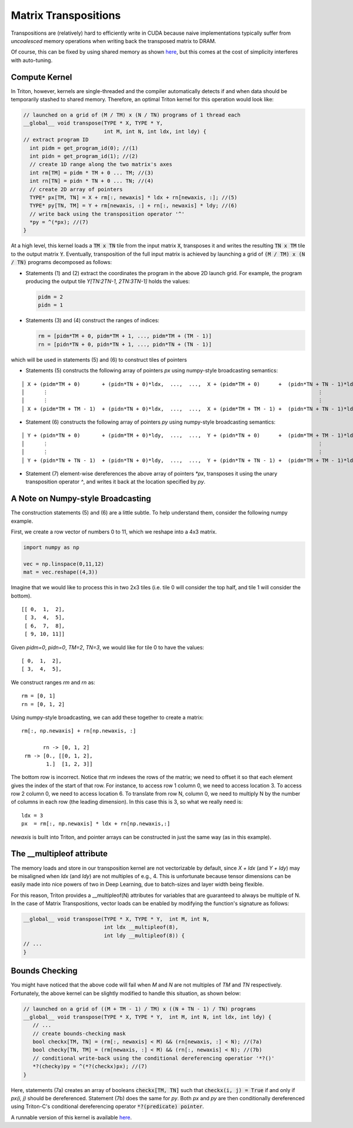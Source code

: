 *********************
Matrix Transpositions
*********************


Transpositions are (relatively) hard to efficiently write in CUDA because naive implementations typically suffer from *uncoalesced* memory operations when writing back the transposed matrix to DRAM.

Of course, this can be fixed by using shared memory as shown `here <https://devblogs.nvidia.com/efficient-matrix-transpose-cuda-cc>`_, but this comes at the cost of simplicity interferes with auto-tuning.

==============
Compute Kernel
==============

In Triton, however, kernels are single-threaded and the compiler automatically detects if and when data should be temporarily stashed to shared memory. Therefore, an optimal Triton kernel for this operation would look like:

.. code-block:: C

    // launched on a grid of (M / TM) x (N / TN) programs of 1 thread each
    __global__ void transpose(TYPE * X, TYPE * Y,
                              int M, int N, int ldx, int ldy) {
    // extract program ID
      int pidm = get_program_id(0); //(1)
      int pidn = get_program_id(1); //(2)
      // create 1D range along the two matrix's axes
      int rm[TM] = pidm * TM + 0 ... TM; //(3)
      int rn[TN] = pidn * TN + 0 ... TN; //(4)
      // create 2D array of pointers
      TYPE* px[TM, TN] = X + rm[:, newaxis] * ldx + rn[newaxis, :]; //(5)
      TYPE* py[TN, TM] = Y + rm[newaxis, :] + rn[:, newaxis] * ldy; //(6)
      // write back using the transposition operator '^'
      *py = ^(*px); //(7)
    }

At a high level, this kernel loads a :code:`TM x TN` tile from the input matrix :code:`X`, transposes it and writes the resulting :code:`TN x TM` tile to the output matrix :code:`Y`. Eventually, transposition of the full input matrix is achieved by launching a grid of :code:`(M / TM) x (N / TN)` programs decomposed as follows:

- Statements (1) and (2) extract the coordinates the program in the above 2D launch grid. For example, the program producing the output tile `Y[TN:2TN-1, 2TN:3TN-1]` holds the values:

  .. code-block:: C

    pidm = 2
    pidn = 1


- Statements (3) and (4) construct the ranges of indices:

  .. code-block:: C

    rm = [pidm*TM + 0, pidm*TM + 1, ..., pidm*TM + (TM - 1)]
    rn = [pidn*TN + 0, pidn*TN + 1, ..., pidn*TN + (TN - 1)]


which will be used in statements (5) and (6) to construct tiles of pointers

- Statements (5) constructs the following array of pointers `px` using numpy-style broadcasting semantics:

::

    │ X + (pidm*TM + 0)       + (pidn*TN + 0)*ldx,  ...,  ...,  X + (pidm*TM + 0)      +  (pidn*TN + TN - 1)*ldx) │
    │      ⋮                                                                                       ⋮              │
    │      ⋮                                                                                       ⋮              │
    │ X + (pidm*TM + TM - 1)  + (pidn*TN + 0)*ldx,  ...,  ...,  X + (pidm*TM + TM - 1) +  (pidn*TN + TN - 1)*ldx) │


- Statement (6) constructs the following array of pointers `py` using numpy-style broadcasting semantics:

::

    │ Y + (pidn*TN + 0)       + (pidm*TM + 0)*ldy,  ...,  ...,  Y + (pidn*TN + 0)      +  (pidm*TM + TM - 1)*ldy) │
    │      ⋮                                                                                       ⋮              │
    │      ⋮                                                                                       ⋮              │
    │ Y + (pidn*TN + TN - 1)  + (pidn*TN + 0)*ldy,  ...,  ...,  Y + (pidn*TN + TN - 1) +  (pidm*TM + TM - 1)*ldy) │

- Statement (7) element-wise dereferences the above array of pointers `*px`, transposes it using the unary transposition operator `^`, and writes it back at the location specified by `py`.


==================================
A Note on Numpy-style Broadcasting
==================================

The construction statements (5) and (6) are a little subtle. To help understand them, consider the following numpy example.

First, we create a row vector of numbers 0 to 11, which we reshape into a 4x3 matrix.

.. code-block:: python

  import numpy as np

  vec = np.linspace(0,11,12)
  mat = vec.reshape((4,3))

Imagine that we would like to process this in two 2x3 tiles (i.e. tile 0 will consider the top half, and tile 1 will consider the bottom).

::

  [[ 0,  1,  2],
   [ 3,  4,  5],
   [ 6,  7,  8],
   [ 9, 10, 11]]

Given `pidm=0`, `pidn=0`, `TM=2`, `TN=3`, we would like for tile 0 to have the values:

::

    [ 0,  1,  2],
    [ 3,  4,  5],

We construct ranges `rm` and `rn` as:
::

    rm = [0, 1]
    rn = [0, 1, 2]

Using numpy-style broadcasting, we can add these together to create a matrix:

::

    rm[:, np.newaxis] + rn[np.newaxis, :]

           rn -> [0, 1, 2]
     rm -> [0., [[0, 1, 2],
            1.]  [1, 2, 3]]

The bottom row is incorrect. Notice that `rm` indexes the rows of the matrix; we need to offset it so that each element gives the index
of the start of that row. For instance, to access row 1 column 0, we need to access location 3. To access row 2 column 0, we need
to access location 6. To translate from row N, column 0, we need to multiply N by the number of columns in each row (the leading dimension).
In this case this is 3, so what we really need is:

::

    ldx = 3
    px  = rm[:, np.newaxis] * ldx + rn[np.newaxis,:]

`newaxis` is built into Triton, and pointer arrays can be constructed in just the same way (as in this example).

==========================
The __multipleof attribute
==========================

The memory loads and store in our transposition kernel are not vectorizable by default, since `X + ldx` (and `Y + ldy`) may be misaligned when `ldx` (and `ldy`) are not multiples of e.g., 4. This is unfortunate because tensor dimensions can be easily made into  nice powers of two in Deep Learning, due to batch-sizes and layer width being flexible.

For this reason, Triton provides a __multipleof(N) attributes for variables that are guaranteed to always be multiple of N. In the case of Matrix Transpositions, vector loads can be enabled by modifying the function's signature as follows:

.. code-block:: C

  __global__ void transpose(TYPE * X, TYPE * Y,  int M, int N,
                            int ldx __multipleof(8),
                            int ldy __multipleof(8)) {
  // ...
  }


==========================
Bounds Checking
==========================


You might have noticed that the above code will fail when `M` and `N` are not multiples of `TM` and `TN` respectively. Fortunately, the above kernel can be slightly modified to handle this situation, as shown below:

.. code-block:: C

    // launched on a grid of ((M + TM - 1) / TM) x ((N + TN - 1) / TN) programs
    __global__ void transpose(TYPE * X, TYPE * Y,  int M, int N, int ldx, int ldy) {
       // ...
       // create bounds-checking mask
       bool checkx[TM, TN] = (rm[:, newaxis] < M) && (rn[newaxis, :] < N); //(7a)
       bool checky[TN, TM] = (rm[newaxis, :] < M) && (rn[:, newaxis] < N); //(7b)
       // conditional write-back using the conditional dereferencing operatior '*?()'
       *?(checky)py = ^(*?(checkx)px); //(7)
    }


Here, statements (7a) creates an array of booleans :code:`checkx[TM, TN]` such that :code:`checkx(i, j) = True` if and only if `px(i, j)` should be dereferenced. Statement (7b) does the same for `py`. Both `px` and `py` are then conditionally dereferenced using Triton-C's conditional dereferencing operator :code:`*?(predicate) pointer`.

A runnable version of this kernel is available `here <https://github.com/ptillet/triton/tree/master/python/examples/tutorials/mat_transpose.py>`_.

